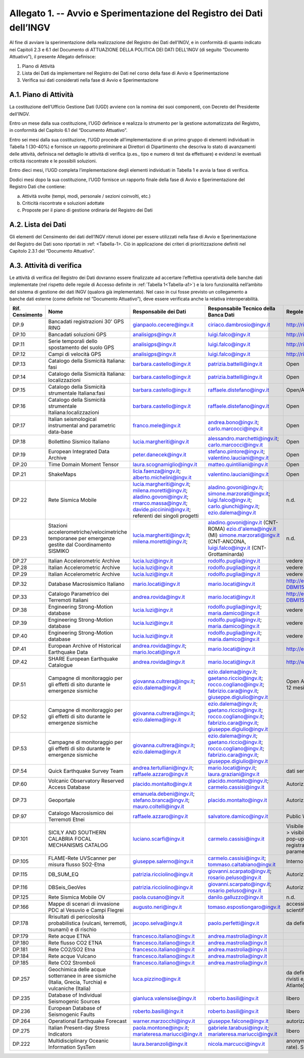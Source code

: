 Allegato 1. -- Avvio e Sperimentazione del Registro dei Dati dell’INGV
======================================================================

Al fine di avviare la sperimentazione della realizzazione del Registro
dei Dati dell’INGV, e in conformità di quanto indicato nei Capitoli 2.3
e 6.1 del Documento di ATTUAZIONE DELLA POLITICA DEI DATI DELL’INGV (di
seguito “Documento Attuativo”), il presente Allegato definisce:

1) Piano di Attività

2) Lista dei Dati da implementare nel Registro dei Dati nel corso della fase di Avvio e Sperimentazione

3) Verifica sui dati considerati nella fase di Avvio e Sperimentazione

A.1. Piano di Attività 
-----------------------

La costituzione dell’Ufficio Gestione Dati (UGD) avviene con la nomina
dei suoi componenti, con Decreto del Presidente dell’INGV.

Entro un mese dalla sua costituzione, l’UGD definisce e realizza lo
strumento per la gestione automatizzata del Registro, in conformità del
Capitolo 6.1 del “Documento Attuativo”.

Entro sei mesi dalla sua costituzione, l’UGD procede all’implementazione
di un primo gruppo di elementi individuati in Tabella 1 (30-40%) e
fornisce un rapporto preliminare ai Direttori di Dipartimento che
descriva lo stato di avanzamenti delle attività, definisca nel dettaglio
le attività di verifica (p.es., tipo e numero di test da effettuare) e
evidenzi le eventuali criticità riscontrate e le possibili soluzioni.

Entro dieci mesi, l’UGD completa l’implementazione degli elementi
individuati in Tabella 1 e avvia la fase di verifica.

Dodici mesi dopo la sua costituzione, l’UGD fornisce un rapporto finale
della fase di Avvio e Sperimentazione del Registro Dati che contiene:

a) Attività svolte (tempi, modi, personale / sezioni coinvolti, etc.)

b) Criticità riscontrate e soluzioni adottate

c) Proposte per il piano di gestione ordinaria del Registro dei Dati

A.2. Lista dei Dati 
--------------------

Gli elementi del Censimento dei dati dell’INGV ritenuti idonei per
essere utilizzati nella fase di Avvio e Sperimentazione del Registro dei
Dati sono riportati in :ref: <Tabella-1>. Ciò in applicazione dei criteri di
prioritizzazione definiti nel Capitolo 2.3.1 del “Documento Attuativo”.

A.3. Attività di verifica
-------------------------

Le attività di verifica del Registro dei Dati dovranno essere
finalizzate ad accertare l’effettiva operatività delle banche dati
implementate (nel rispetto delle regole di Accesso definite in :ref:`Tabella 1<Tabella-a1>`) e la loro funzionalità nell’ambito del sistema di gestione dei dati
INGV (qualora già implementato). Nel caso in cui fosse previsto un
collegamento a banche dati esterne (come definite nel “Documento
Attuativo”), deve essere verificata anche la relativa interoperabilità.

.. table:: TABELLA 1
   :name: Tabella-a1

+------------------+------------------------------------------------------------------------------------------------------+--------------------------------------------------+--------------------------------------------------------------------------------------------------------+--------------------------------------------------------------------------------------------------------------------------------------------+----------------------------------------------------------------------------------------------------------------------------------------------------------------------------------------------------------------------------------------+
| Rif. Censimento  | Nome                                                                                                 | Responsabile dei Dati                                                                                                                                     | Responsabile Tecnico della Banca Dati                                                                                                      | Regole di Accesso                                                                                                                                                                                                                      |
+==================+======================================================================================================+===========================================================================================================================================================+============================================================================================================================================+========================================================================================================================================================================================================================================+
| DP.9             | Bancadati registrazioni 30' GPS RING                                                                 | gianpaolo.cecere@ingv.it                                                                                                                                  | ciriaco.dambrosio@ingv.it                                                                                                                  | http://ring.gm.ingv.it/?page_id=1223                                                                                                                                                                                                   |
+------------------+------------------------------------------------------------------------------------------------------+--------------------------------------------------+--------------------------------------------------------------------------------------------------------+--------------------------------------------------------------------------------------------------------------------------------------------+----------------------------------------------------------------------------------------------------------------------------------------------------------------------------------------------------------------------------------------+
| DP.10            | Bancadati soluzioni GPS                                                                              | analisigps@ingv.it                                                                                                                                        | luigi.falco@ingv.it                                                                                                                        | http://ring.gm.ingv.it/?page_id=1223                                                                                                                                                                                                   |
+------------------+------------------------------------------------------------------------------------------------------+--------------------------------------------------+--------------------------------------------------------------------------------------------------------+--------------------------------------------------------------------------------------------------------------------------------------------+----------------------------------------------------------------------------------------------------------------------------------------------------------------------------------------------------------------------------------------+
| DP.11            | Serie temporali dello spostamento del suolo GPS                                                      | analisigps@ingv.it                                                                                                                                        | luigi.falco@ingv.it                                                                                                                        | http://ring.gm.ingv.it/?page_id=1223                                                                                                                                                                                                   |
+------------------+------------------------------------------------------------------------------------------------------+--------------------------------------------------+--------------------------------------------------------------------------------------------------------+--------------------------------------------------------------------------------------------------------------------------------------------+----------------------------------------------------------------------------------------------------------------------------------------------------------------------------------------------------------------------------------------+
| DP.12            | Campi di velocità GPS                                                                                | analisigps@ingv.it                                                                                                                                        | luigi.falco@ingv.it                                                                                                                        | http://ring.gm.ingv.it/?page_id=1223                                                                                                                                                                                                   |
+------------------+------------------------------------------------------------------------------------------------------+--------------------------------------------------+--------------------------------------------------------------------------------------------------------+--------------------------------------------------------------------------------------------------------------------------------------------+----------------------------------------------------------------------------------------------------------------------------------------------------------------------------------------------------------------------------------------+
| DP.13            | Catalogo della Sismicità Italiana: fasi                                                              | barbara.castello@ingv.it                                                                                                                                  | patrizia.battelli@ingv.it                                                                                                                  | Open                                                                                                                                                                                                                                   |
+------------------+------------------------------------------------------------------------------------------------------+--------------------------------------------------+--------------------------------------------------------------------------------------------------------+--------------------------------------------------------------------------------------------------------------------------------------------+----------------------------------------------------------------------------------------------------------------------------------------------------------------------------------------------------------------------------------------+
| DP.14            | Catalogo della Sismicità Italiana: localizzazioni                                                    | barbara.castello@ingv.it                                                                                                                                  | patrizia.battelli@ingv.it                                                                                                                  | Open                                                                                                                                                                                                                                   |
+------------------+------------------------------------------------------------------------------------------------------+--------------------------------------------------+--------------------------------------------------------------------------------------------------------+--------------------------------------------------------------------------------------------------------------------------------------------+----------------------------------------------------------------------------------------------------------------------------------------------------------------------------------------------------------------------------------------+
| DP.15            | Catalogo della Sismicità strumentale Italiana:fasi                                                   | barbara.castello@ingv.it                                                                                                                                  | raffaele.distefano@ingv.it                                                                                                                 | Open/Authorized                                                                                                                                                                                                                        |
+------------------+------------------------------------------------------------------------------------------------------+--------------------------------------------------+--------------------------------------------------------------------------------------------------------+--------------------------------------------------------------------------------------------------------------------------------------------+----------------------------------------------------------------------------------------------------------------------------------------------------------------------------------------------------------------------------------------+
| DP.16            | Catalogo della Sismicità strumentale Italiana:localizzazioni                                         | barbara.castello@ingv.it                                                                                                                                  | raffaele.distefano@ingv.it                                                                                                                 | Open                                                                                                                                                                                                                                   |
+------------------+------------------------------------------------------------------------------------------------------+--------------------------------------------------+--------------------------------------------------------------------------------------------------------+--------------------------------------------------------------------------------------------------------------------------------------------+----------------------------------------------------------------------------------------------------------------------------------------------------------------------------------------------------------------------------------------+
| DP.17            | Italian seismological instrumental and parametric data-base                                          | franco.mele@ingv.it                                                                                                                                       | andrea.bono@ingv.it; carlo.marcocci@ingv.it                                                                                                | Open                                                                                                                                                                                                                                   |
+------------------+------------------------------------------------------------------------------------------------------+--------------------------------------------------+--------------------------------------------------------------------------------------------------------+--------------------------------------------------------------------------------------------------------------------------------------------+----------------------------------------------------------------------------------------------------------------------------------------------------------------------------------------------------------------------------------------+
| DP.18            | Bollettino Sismico Italiano                                                                          | lucia.margheriti@ingv.it                                                                                                                                  | alessandro.marchetti@ingv.it; carlo.marcocci@ingv.it                                                                                       | Open                                                                                                                                                                                                                                   |
+------------------+------------------------------------------------------------------------------------------------------+--------------------------------------------------+--------------------------------------------------------------------------------------------------------+--------------------------------------------------------------------------------------------------------------------------------------------+----------------------------------------------------------------------------------------------------------------------------------------------------------------------------------------------------------------------------------------+
| DP.19            | European Integrated Data Archive                                                                     | peter.danecek@ingv.it                                                                                                                                     | stefano.pintore@ingv.it; valentino.lauciani@ingv.it                                                                                        | Open                                                                                                                                                                                                                                   |
+------------------+------------------------------------------------------------------------------------------------------+--------------------------------------------------+--------------------------------------------------------------------------------------------------------+--------------------------------------------------------------------------------------------------------------------------------------------+----------------------------------------------------------------------------------------------------------------------------------------------------------------------------------------------------------------------------------------+
| DP.20            | Time Domain Moment Tensor                                                                            | laura.scognamiglio@ingv.it                                                                                                                                | matteo.quintiliani@ingv.it                                                                                                                 | Open                                                                                                                                                                                                                                   |
+------------------+------------------------------------------------------------------------------------------------------+--------------------------------------------------+--------------------------------------------------------------------------------------------------------+--------------------------------------------------------------------------------------------------------------------------------------------+----------------------------------------------------------------------------------------------------------------------------------------------------------------------------------------------------------------------------------------+
| DP.21            | ShakeMaps                                                                                            | licia.faenza@ingv.it; alberto.michelini@ingv.it                                                                                                           | valentino.lauciani@ingv.it                                                                                                                 | Open                                                                                                                                                                                                                                   |
+------------------+------------------------------------------------------------------------------------------------------+--------------------------------------------------+--------------------------------------------------------------------------------------------------------+--------------------------------------------------------------------------------------------------------------------------------------------+----------------------------------------------------------------------------------------------------------------------------------------------------------------------------------------------------------------------------------------+
| DP.22            | Rete Sismica Mobile                                                                                  | lucia.margheriti@ingv.it; milena.moretti@ingv.it; aladino.govoni@ingv.it; rmarco.massa@ingv.it; davide.piccinini@ingv.it; referenti dei singoli progetti  | aladino.govoni@ingv.it; simone.marzorati@ingv.it; luigi.falco@ingv.it; carlo.giunchi@ingv.it; ezio.dalema@ingv.it                          | n.d.                                                                                                                                                                                                                                   |
+------------------+------------------------------------------------------------------------------------------------------+--------------------------------------------------+--------------------------------------------------------------------------------------------------------+--------------------------------------------------------------------------------------------------------------------------------------------+----------------------------------------------------------------------------------------------------------------------------------------------------------------------------------------------------------------------------------------+
| DP.23            | Stazioni accelerometriche/velocimetriche temporanee per emergenze gestite dal Coordinamento SISMIKO  | lucia.margheriti@ingv.it; milena.moretti@ingv.it;                                                                                                         | aladino.govoni@ingv.it (CNT-ROMA) ezio.d'alema@ingv.it (MI) simone.marzorati@ingv.it (CNT-ANCONA, luigi.falco@ingv.it (CNT-Grottaminarda)  | n.d.                                                                                                                                                                                                                                   |
+------------------+------------------------------------------------------------------------------------------------------+--------------------------------------------------+--------------------------------------------------------------------------------------------------------+--------------------------------------------------------------------------------------------------------------------------------------------+----------------------------------------------------------------------------------------------------------------------------------------------------------------------------------------------------------------------------------------+
| DP.27            | Italian Accelerometric Archive                                                                       | lucia.luzi@ingv.it                                                                                                                                        | rodolfo.puglia@ingv.it                                                                                                                     | vedere licenza; download per utenti registrati                                                                                                                                                                                         |
+------------------+------------------------------------------------------------------------------------------------------+--------------------------------------------------+--------------------------------------------------------------------------------------------------------+--------------------------------------------------------------------------------------------------------------------------------------------+----------------------------------------------------------------------------------------------------------------------------------------------------------------------------------------------------------------------------------------+
| DP.28            | Italian Accelerometric Archive                                                                       | lucia.luzi@ingv.it                                                                                                                                        | rodolfo.puglia@ingv.it                                                                                                                     | vedere licenza; download per utenti registrati                                                                                                                                                                                         |
+------------------+------------------------------------------------------------------------------------------------------+--------------------------------------------------+--------------------------------------------------------------------------------------------------------+--------------------------------------------------------------------------------------------------------------------------------------------+----------------------------------------------------------------------------------------------------------------------------------------------------------------------------------------------------------------------------------------+
| DP.29            | Italian Accelerometric Archive                                                                       | lucia.luzi@ingv.it                                                                                                                                        | rodolfo.puglia@ingv.it                                                                                                                     | vedere licenza; download per utenti registrati                                                                                                                                                                                         |
+------------------+------------------------------------------------------------------------------------------------------+--------------------------------------------------+--------------------------------------------------------------------------------------------------------+--------------------------------------------------------------------------------------------------------------------------------------------+----------------------------------------------------------------------------------------------------------------------------------------------------------------------------------------------------------------------------------------+
| DP.32            | Database Macrosismico Italiano                                                                       | mario.locati@ingv.it                                                                                                                                      | mario.locati@ingv.it                                                                                                                       | http://emidius.mi.ingv.it/CPTI15-DBMI15/description_DBMI15.htm                                                                                                                                                                         |
+------------------+------------------------------------------------------------------------------------------------------+--------------------------------------------------+--------------------------------------------------------------------------------------------------------+--------------------------------------------------------------------------------------------------------------------------------------------+----------------------------------------------------------------------------------------------------------------------------------------------------------------------------------------------------------------------------------------+
| DP.33            | Catalogo Parametrico dei Terremoti Italiani                                                          | andrea.rovida@ingv.it                                                                                                                                     | mario.locati@ingv.it                                                                                                                       | http://emidius.mi.ingv.it/CPTI15-DBMI15/description_CPTI15.htm                                                                                                                                                                         |
+------------------+------------------------------------------------------------------------------------------------------+--------------------------------------------------+--------------------------------------------------------------------------------------------------------+--------------------------------------------------------------------------------------------------------------------------------------------+----------------------------------------------------------------------------------------------------------------------------------------------------------------------------------------------------------------------------------------+
| DP.38            | Engineering Strong-Motion database                                                                   | lucia.luzi@ingv.it                                                                                                                                        | rodolfo.puglia@ingv.it; maria.damico@ingv.it                                                                                               | vedere licenza; download per utenti registrati                                                                                                                                                                                         |
+------------------+------------------------------------------------------------------------------------------------------+--------------------------------------------------+--------------------------------------------------------------------------------------------------------+--------------------------------------------------------------------------------------------------------------------------------------------+----------------------------------------------------------------------------------------------------------------------------------------------------------------------------------------------------------------------------------------+
| DP.39            | Engineering Strong-Motion database                                                                   | lucia.luzi@ingv.it                                                                                                                                        | rodolfo.puglia@ingv.it; maria.damico@ingv.it                                                                                               | vedere licenza; download per utenti registrati                                                                                                                                                                                         |
+------------------+------------------------------------------------------------------------------------------------------+--------------------------------------------------+--------------------------------------------------------------------------------------------------------+--------------------------------------------------------------------------------------------------------------------------------------------+----------------------------------------------------------------------------------------------------------------------------------------------------------------------------------------------------------------------------------------+
| DP.40            | Engineering Strong-Motion database                                                                   | lucia.luzi@ingv.it                                                                                                                                        | rodolfo.puglia@ingv.it; maria.damico@ingv.it                                                                                               | vedere licenza; download per utenti registrati                                                                                                                                                                                         |
+------------------+------------------------------------------------------------------------------------------------------+--------------------------------------------------+--------------------------------------------------------------------------------------------------------+--------------------------------------------------------------------------------------------------------------------------------------------+----------------------------------------------------------------------------------------------------------------------------------------------------------------------------------------------------------------------------------------+
| DP.41            | European Archive of Historical Earthquake Data                                                       | andrea.rovida@ingv.it; mario.locati@ingv.it                                                                                                               | mario.locati@ingv.it                                                                                                                       | http://emidius.eu/AHEAD/introduction.php                                                                                                                                                                                               |
+------------------+------------------------------------------------------------------------------------------------------+--------------------------------------------------+--------------------------------------------------------------------------------------------------------+--------------------------------------------------------------------------------------------------------------------------------------------+----------------------------------------------------------------------------------------------------------------------------------------------------------------------------------------------------------------------------------------+
| DP.42            | SHARE European Earthquake Catalogue                                                                  | andrea.rovida@ingv.it                                                                                                                                     | mario.locati@ingv.it                                                                                                                       | http://www.emidius.eu/SHEEC/sheec_1000_1899.html                                                                                                                                                                                       |
+------------------+------------------------------------------------------------------------------------------------------+--------------------------------------------------+--------------------------------------------------------------------------------------------------------+--------------------------------------------------------------------------------------------------------------------------------------------+----------------------------------------------------------------------------------------------------------------------------------------------------------------------------------------------------------------------------------------+
| DP.51            | Campagne di monitoraggio per gli effetti di sito durante le emergenze sismiche                       | giovanna.cultrera@ingv.it; ezio.dalema@ingv.it                                                                                                            | ezio.dalema@ingv.it; gaetano.riccio@ingv.it; rocco.cogliano@ingv.it; fabrizio.cara@ingv.it; giuseppe.digiulio@ingv.it                      | Open Access con embargo della durata massima di 12 mesi dall'inserimento in EIDA                                                                                                                                                       |
+------------------+------------------------------------------------------------------------------------------------------+--------------------------------------------------+--------------------------------------------------------------------------------------------------------+--------------------------------------------------------------------------------------------------------------------------------------------+----------------------------------------------------------------------------------------------------------------------------------------------------------------------------------------------------------------------------------------+
| DP.52            | Campagne di monitoraggio per gli effetti di sito durante le emergenze sismiche                       | giovanna.cultrera@ingv.it; ezio.dalema@ingv.it                                                                                                            | ezio.dalema@ingv.it; gaetano.riccio@ingv.it; rocco.cogliano@ingv.it; fabrizio.cara@ingv.it; giuseppe.digiulio@ingv.it                      |                                                                                                                                                                                                                                        |
+------------------+------------------------------------------------------------------------------------------------------+--------------------------------------------------+--------------------------------------------------------------------------------------------------------+--------------------------------------------------------------------------------------------------------------------------------------------+----------------------------------------------------------------------------------------------------------------------------------------------------------------------------------------------------------------------------------------+
| DP.53            | Campagne di monitoraggio per gli effetti di sito durante le emergenze sismiche                       | giovanna.cultrera@ingv.it; ezio.dalema@ingv.it                                                                                                            | ezio.dalema@ingv.it; gaetano.riccio@ingv.it; rocco.cogliano@ingv.it; fabrizio.cara@ingv.it; giuseppe.digiulio@ingv.it                      |                                                                                                                                                                                                                                        |
+------------------+------------------------------------------------------------------------------------------------------+--------------------------------------------------+--------------------------------------------------------------------------------------------------------+--------------------------------------------------------------------------------------------------------------------------------------------+----------------------------------------------------------------------------------------------------------------------------------------------------------------------------------------------------------------------------------------+
| DP.54            | Quick Earthquake Survey Team                                                                         | andrea.tertulliani@ingv.it; raffaele.azzaro@ingv.it                                                                                                       | mario.locati@ingv.it; laura.graziani@ingv.it                                                                                               | dati sensibili, secretati a discrezione del DPC                                                                                                                                                                                        |
+------------------+------------------------------------------------------------------------------------------------------+--------------------------------------------------+--------------------------------------------------------------------------------------------------------+--------------------------------------------------------------------------------------------------------------------------------------------+----------------------------------------------------------------------------------------------------------------------------------------------------------------------------------------------------------------------------------------+
| DP.60            | Volcanic Observatory Reserved Access Database                                                        | placido.montalto@ingv.it                                                                                                                                  | placido.montalto@ingv.it; carmelo.cassisi@ingv.it                                                                                          | Autorizzato                                                                                                                                                                                                                            |
+------------------+------------------------------------------------------------------------------------------------------+--------------------------------------------------+--------------------------------------------------------------------------------------------------------+--------------------------------------------------------------------------------------------------------------------------------------------+----------------------------------------------------------------------------------------------------------------------------------------------------------------------------------------------------------------------------------------+
| DP.73            | Geoportale                                                                                           | emanuela.debeni@ingv.it; stefano.branca@ingv.it; mauro.coltelli@ingv.it                                                                                   | placido.montalto@ingv.it                                                                                                                   | Autorizzato                                                                                                                                                                                                                            |
+------------------+------------------------------------------------------------------------------------------------------+--------------------------------------------------+--------------------------------------------------------------------------------------------------------+--------------------------------------------------------------------------------------------------------------------------------------------+----------------------------------------------------------------------------------------------------------------------------------------------------------------------------------------------------------------------------------------+
| DP.97            | Catalogo Macrosismico dei Terremoti Etnei                                                            | raffaele.azzaro@ingv.it                                                                                                                                   | salvatore.damico@ingv.it                                                                                                                   | Public Web Site                                                                                                                                                                                                                        |
+------------------+------------------------------------------------------------------------------------------------------+--------------------------------------------------+--------------------------------------------------------------------------------------------------------+--------------------------------------------------------------------------------------------------------------------------------------------+----------------------------------------------------------------------------------------------------------------------------------------------------------------------------------------------------------------------------------------+
| DP.101           | SICILY AND SOUTHERN CALABRIA FOCAL MECHANISMS CATALOG                                                | luciano.scarfi@ingv.it                                                                                                                                    | carmelo.cassisi@ingv.it                                                                                                                    | Visibile sul web con due livelli: 1) utenti non registrati > visibilità mappa MF + parametri in una finestra pop-up per ciascun meccanismo; 2) utenti registrati> possibilità di download della tabella con i parametri di tutti i MF  |
+------------------+------------------------------------------------------------------------------------------------------+--------------------------------------------------+--------------------------------------------------------------------------------------------------------+--------------------------------------------------------------------------------------------------------------------------------------------+----------------------------------------------------------------------------------------------------------------------------------------------------------------------------------------------------------------------------------------+
| DP.105           | FLAME-Rete UVScanner per misura flusso SO2-Etna                                                      | giuseppe.salerno@ingv.it                                                                                                                                  | carmelo.cassisi@ingv.it; tommaso.caltabiano@ingv.it                                                                                        | Interno alla Sezione e Sala Operativa                                                                                                                                                                                                  |
+------------------+------------------------------------------------------------------------------------------------------+--------------------------------------------------+--------------------------------------------------------------------------------------------------------+--------------------------------------------------------------------------------------------------------------------------------------------+----------------------------------------------------------------------------------------------------------------------------------------------------------------------------------------------------------------------------------------+
| DP.115           | DB_SUM_EQ                                                                                            | patrizia.ricciolino@ingv.it                                                                                                                               | giovanni.scarpato@ingv.it; rosario.peluso@ingv.it                                                                                          | Autorizzato                                                                                                                                                                                                                            |
+------------------+------------------------------------------------------------------------------------------------------+--------------------------------------------------+--------------------------------------------------------------------------------------------------------+--------------------------------------------------------------------------------------------------------------------------------------------+----------------------------------------------------------------------------------------------------------------------------------------------------------------------------------------------------------------------------------------+
| DP.116           | DBSeis_GeoVes                                                                                        | patrizia.ricciolino@ingv.it                                                                                                                               | giovanni.scarpato@ingv.it; rosario.peluso@ingv.it                                                                                          | Autorizzato                                                                                                                                                                                                                            |
+------------------+------------------------------------------------------------------------------------------------------+--------------------------------------------------+--------------------------------------------------------------------------------------------------------+--------------------------------------------------------------------------------------------------------------------------------------------+----------------------------------------------------------------------------------------------------------------------------------------------------------------------------------------------------------------------------------------+
| DP.125           | Rete Sismica Mobile OV                                                                               | paola.cusano@ingv.it                                                                                                                                      | danilo.galluzzo@ingv.it                                                                                                                    | n.d.                                                                                                                                                                                                                                   |
+------------------+------------------------------------------------------------------------------------------------------+--------------------------------------------------+--------------------------------------------------------------------------------------------------------+--------------------------------------------------------------------------------------------------------------------------------------------+----------------------------------------------------------------------------------------------------------------------------------------------------------------------------------------------------------------------------------------+
| DP.166           | Mappe di scenari di invasione PDC al Vesuvio e Campi Flegrei                                         | augusto.neri@ingv.it                                                                                                                                      | tomaso.espostiongaro@ingv.it                                                                                                               | accessible (password-protected) to DPC and scientific team                                                                                                                                                                             |
+------------------+------------------------------------------------------------------------------------------------------+--------------------------------------------------+--------------------------------------------------------------------------------------------------------+--------------------------------------------------------------------------------------------------------------------------------------------+----------------------------------------------------------------------------------------------------------------------------------------------------------------------------------------------------------------------------------------+
| DP.178           | Rrisultati di pericolosità probabilistica (vulcani, terremoti, tsunami) e di rischio                 | jacopo.selva@ingv.it                                                                                                                                      | paolo.perfetti@ingv.it                                                                                                                     | da definire                                                                                                                                                                                                                            |
+------------------+------------------------------------------------------------------------------------------------------+--------------------------------------------------+--------------------------------------------------------------------------------------------------------+--------------------------------------------------------------------------------------------------------------------------------------------+----------------------------------------------------------------------------------------------------------------------------------------------------------------------------------------------------------------------------------------+
| DP.179           | Rete acque ETNA                                                                                      | francesco.italiano@ingv.it                                                                                                                                | andrea.mastrolia@ingv.it                                                                                                                   |                                                                                                                                                                                                                                        |
+------------------+------------------------------------------------------------------------------------------------------+--------------------------------------------------+--------------------------------------------------------------------------------------------------------+--------------------------------------------------------------------------------------------------------------------------------------------+----------------------------------------------------------------------------------------------------------------------------------------------------------------------------------------------------------------------------------------+
| DP.180           | Rete flusso CO2 ETNA                                                                                 | francesco.italiano@ingv.it                                                                                                                                | andrea.mastrolia@ingv.it                                                                                                                   |                                                                                                                                                                                                                                        |
+------------------+------------------------------------------------------------------------------------------------------+--------------------------------------------------+--------------------------------------------------------------------------------------------------------+--------------------------------------------------------------------------------------------------------------------------------------------+----------------------------------------------------------------------------------------------------------------------------------------------------------------------------------------------------------------------------------------+
| DP.181           | Rete CO2/SO2 Etna                                                                                    | francesco.italiano@ingv.it                                                                                                                                | andrea.mastrolia@ingv.it                                                                                                                   |                                                                                                                                                                                                                                        |
+------------------+------------------------------------------------------------------------------------------------------+--------------------------------------------------+--------------------------------------------------------------------------------------------------------+--------------------------------------------------------------------------------------------------------------------------------------------+----------------------------------------------------------------------------------------------------------------------------------------------------------------------------------------------------------------------------------------+
| DP.184           | Rete acque Vulcano                                                                                   | francesco.italiano@ingv.it                                                                                                                                | andrea.mastrolia@ingv.it                                                                                                                   |                                                                                                                                                                                                                                        |
+------------------+------------------------------------------------------------------------------------------------------+--------------------------------------------------+--------------------------------------------------------------------------------------------------------+--------------------------------------------------------------------------------------------------------------------------------------------+----------------------------------------------------------------------------------------------------------------------------------------------------------------------------------------------------------------------------------------+
| DP.185           | Rete CO2 Stromboli                                                                                   | francesco.italiano@ingv.it                                                                                                                                | andrea.mastrolia@ingv.it                                                                                                                   |                                                                                                                                                                                                                                        |
+------------------+------------------------------------------------------------------------------------------------------+--------------------------------------------------+--------------------------------------------------------------------------------------------------------+--------------------------------------------------------------------------------------------------------------------------------------------+----------------------------------------------------------------------------------------------------------------------------------------------------------------------------------------------------------------------------------------+
| DP.257           | Geochimica delle acque sotterranee in aree sismiche (Italia, Grecia, Turchia) e vulcaniche (Italia)  | luca.pizzino@ingv.it                                                                                                                                      |                                                                                                                                            | da definire (attualmente non pubblici, a parte i dati rivisti e/o acquisiti all'interno dei progetti Vigor e Atlante)                                                                                                                  |
+------------------+------------------------------------------------------------------------------------------------------+--------------------------------------------------+--------------------------------------------------------------------------------------------------------+--------------------------------------------------------------------------------------------------------------------------------------------+----------------------------------------------------------------------------------------------------------------------------------------------------------------------------------------------------------------------------------------+
| DP.235           | Database of Individual Seismogenic Sources                                                           | gianluca.valensise@ingv.it                                                                                                                                | roberto.basili@ingv.it                                                                                                                     | libero                                                                                                                                                                                                                                 |
+------------------+------------------------------------------------------------------------------------------------------+--------------------------------------------------+--------------------------------------------------------------------------------------------------------+--------------------------------------------------------------------------------------------------------------------------------------------+----------------------------------------------------------------------------------------------------------------------------------------------------------------------------------------------------------------------------------------+
| DP.236           | European Database of Seismogenic Faults                                                              | roberto.basili@ingv.it                                                                                                                                    | roberto.basili@ingv.it                                                                                                                     | libero                                                                                                                                                                                                                                 |
+------------------+------------------------------------------------------------------------------------------------------+--------------------------------------------------+--------------------------------------------------------------------------------------------------------+--------------------------------------------------------------------------------------------------------------------------------------------+----------------------------------------------------------------------------------------------------------------------------------------------------------------------------------------------------------------------------------------+
| DP.264           | Operational Earthquake Forecast                                                                      | warner.marzocchi@ingv.it                                                                                                                                  | giuseppe.falcone@ingv.it                                                                                                                   | autorizzato                                                                                                                                                                                                                            |
+------------------+------------------------------------------------------------------------------------------------------+--------------------------------------------------+--------------------------------------------------------------------------------------------------------+--------------------------------------------------------------------------------------------------------------------------------------------+----------------------------------------------------------------------------------------------------------------------------------------------------------------------------------------------------------------------------------------+
| DP.275           | Italian Present-day Stress Indicators                                                                | paola.montone@ingv.it; mariateresa.mariucci@ingv.it                                                                                                       | gabriele.tarabusi@ingv.it; mariateresa.mariucci@ingv.it                                                                                    | libero                                                                                                                                                                                                                                 |
+------------------+------------------------------------------------------------------------------------------------------+--------------------------------------------------+--------------------------------------------------------------------------------------------------------+--------------------------------------------------------------------------------------------------------------------------------------------+----------------------------------------------------------------------------------------------------------------------------------------------------------------------------------------------------------------------------------------+
| DP.222           | Multidisciplinary Oceanic Information SysTem                                                         | laura.beranzoli@ingv.it                                                                                                                                   | nicola.marcucci@ingv.it                                                                                                                    | anonymous per i metadati e i dati (a basso samplig rate). Su richiesta per i dati ad alto sampling rate                                                                                                                                |
+------------------+------------------------------------------------------------------------------------------------------+--------------------------------------------------+--------------------------------------------------------------------------------------------------------+--------------------------------------------------------------------------------------------------------------------------------------------+----------------------------------------------------------------------------------------------------------------------------------------------------------------------------------------------------------------------------------------+
